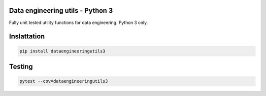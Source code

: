 Data engineering utils - Python 3
=================================

Fully unit tested utility functions for data engineering. Python 3 only.  


Inslattation
============

..  code:: bash

    pip install dataengineeringutils3


Testing
=======

..  code:: bash

    pytest --cov=dataengineeringutils3
